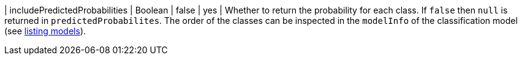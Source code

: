 | includePredictedProbabilities | Boolean | false   | yes      | Whether to return the probability for each class. If `false` then `null` is returned in `predictedProbabilites`. The order of the classes can be inspected in the `modelInfo` of the classification model (see xref:model-catalog/list.adoc[listing models]).
